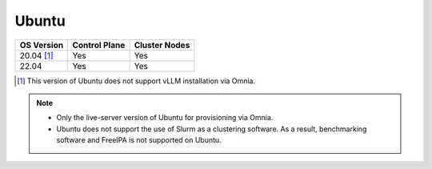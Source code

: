 Ubuntu
======

========== ============= =============
OS Version Control Plane Cluster  Nodes
========== ============= =============
20.04 [1]_   Yes            Yes
22.04        Yes             Yes
========== ============= =============

.. [1] This version of Ubuntu does not support vLLM installation via Omnia.

.. note::
    * Only the live-server version of Ubuntu for provisioning via Omnia.
    * Ubuntu does not support the use of Slurm as a clustering software. As a result, benchmarking software and FreeIPA is not supported on Ubuntu.